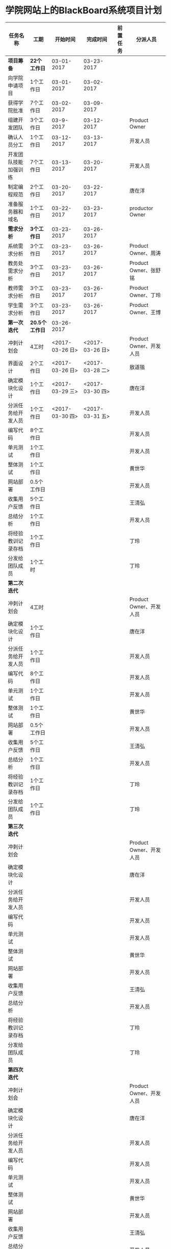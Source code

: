 * 学院网站上的BlackBoard系统项目计划
| 任务名称             | 工期            |        开始时间 |        完成时间 | 前置任务 | 分派人员                |
|----------------------+----------------+-----------------+-----------------+----------+-------------------------|
| *项目筹备*           | *22个工作日*   |      03-01-2017 |      03-23-2017 |          |                         |
| 向学院申请项目       | 1个工作日      |      03-01-2017 |      03-02-2017 |          |                         |
| 获得学院批准         | 7个工作日      |      03-02-2017 |      03-09-2017 |          |                         |
| 组建开发团队         | 3个工作日      |       03-9-2017 |      03-12-2017 |          | Product Owner           |
| 确认人员分工         | 1个工作日      |      03-12-2017 |      03-13-2017 |          | 开发人员                |
| 开发团队技能加强训练 | 7个工作日      |      03-13-2017 |      03-20-2017 |          | 开发人员                |
| 制定编程规范         | 2个工作日      |      03-20-2017 |      03-22-2017 |          | 唐在洋                  |
| 准备服务器和域名     | 1个工作日      |      03-22-2017 |      03-23-2017 |          | productor Owner         |
| *需求分析*           | *3个工作日*    |      03-23-2017 |      03-26-2017 |          |                         |
| 系统需求分析         | 3个工作日      |      03-23-2017 |      03-26-2017 |          | Product Owner、周涛     |
| 教务处需求分析       | 3个工作日      |      03-23-2017 |      03-26-2017 |          | Product Owner、张舒铭   |
| 教师需求分析         | 3个工作日      |      03-23-2017 |      03-26-2017 |          | Product Owner、丁玲     |
| 学生需求分析         | 3个工作日      |      03-23-2017 |      03-26-2017 |          | Product Owner、王博     |
| *第一次迭代*         | *20.5个工作日* |      03-26-2017 |                 |          |                         |
| 冲刺计划会           | 4工时          | <2017-03-26 日> | <2017-03-26 日> |          | Product Owner、开发人员 |
| 界面设计             | 2个工作日      | <2017-03-26 日> | <2017-03-28 二> |          | 敖道锴                  |
| 确定模块化设计       | 1个工作日      | <2017-03-29 三> | <2017-03-30 四> |          | 唐在洋                  |
| 分派任务给开发人员   | 1个工作日      | <2017-03-30 四> | <2017-03-31 五> |          | 开发人员                |
| 编写代码             | 8个工作日      |                 |                 |          | 开发人员                |
| 单元测试             | 1个工作日      |                 |                 |          | 开发人员                |
| 整体测试             | 1个工作日      |                 |                 |          | 黄世华                  |
| 网站部署             | 0.5个工作日    |                 |                 |          | 开发人员                |
| 收集用户反馈         | 5个工作日      |                 |                 |          | 王清弘                  |
| 总结分析             | 1个工作日      |                 |                 |          | 开发人员                |
| 将经验教训记录存档   | 1个工作日      |                 |                 |          | 丁玲                    |
| 分发给团队成员       | 1个工时        |                 |                 |          | 丁玲                    |
| *第二次迭代*         |                |                 |                 |          |                         |
| 冲刺计划会           | 4工时          |                 |                 |          | Product Owner、开发人员 |
| 确定模块化设计       | 1个工作日      |                 |                 |          | 唐在洋                  |
| 分派任务给开发人员   | 1个工作日      |                 |                 |          | 开发人员                |
| 编写代码             | 8个工作日      |                 |                 |          | 开发人员                |
| 单元测试             | 1个工作日      |                 |                 |          | 开发人员                |
| 整体测试             | 1个工作日      |                 |                 |          | 黄世华                  |
| 网站部署             | 0.5个工作日    |                 |                 |          | 开发人员                |
| 收集用户反馈         | 5个工作日      |                 |                 |          | 王清弘                  |
| 总结分析             | 1个工作日      |                 |                 |          | 开发人员                |
| 将经验教训记录存档   | 1个工作日      |                 |                 |          | 丁玲                    |
| 分发给团队成员       | 1个工作日      |                 |                 |          | 丁玲                    |
| *第三次迭代*         |                |                 |                 |          |                         |
| 冲刺计划会           |                |                 |                 |          | Product Owner、开发人员 |
| 确定模块化设计       |                |                 |                 |          | 唐在洋                  |
| 分派任务给开发人员   |                |                 |                 |          | 开发人员                |
| 编写代码             |                |                 |                 |          | 开发人员                |
| 单元测试             |                |                 |                 |          | 开发人员                |
| 整体测试             |                |                 |                 |          | 黄世华                  |
| 网站部署             |                |                 |                 |          | 开发人员                |
| 收集用户反馈         |                |                 |                 |          | 王清弘                  |
| 总结分析             |                |                 |                 |          | 开发人员                |
| 将经验教训记录存档   |                |                 |                 |          | 丁玲                    |
| 分发给团队成员       |                |                 |                 |          | 丁玲                    |
| *第四次迭代*         |                |                 |                 |          |                         |
| 冲刺计划会           |                |                 |                 |          | Product Owner、开发人员 |
| 确定模块化设计       |                |                 |                 |          | 唐在洋                  |
| 分派任务给开发人员   |                |                 |                 |          | 开发人员                |
| 编写代码             |                |                 |                 |          | 开发人员                |
| 单元测试             |                |                 |                 |          | 开发人员                |
| 整体测试             |                |                 |                 |          | 黄世华                  |
| 网站部署             |                |                 |                 |          | 开发人员                |
| 收集用户反馈         |                |                 |                 |          | 王清弘                  |
| 总结分析             |                |                 |                 |          | 开发人员                |
| 将经验教训记录存档   |                |                 |                 |          | 丁玲                    |
| 分发给团队成员       |                |                 |                 |          | 丁玲                    |
| *第五次迭代会*       | ...            |                 |                 |          |                         |
| ...                  | ...            |             ... |                 |          |                         |

/注:开发人员:(包括敖道锴、丁玲、黄世华、唐在洋、王博、王清弘、张舒铭、周涛)
   Product Owner:(学生代表和老师代表)/


